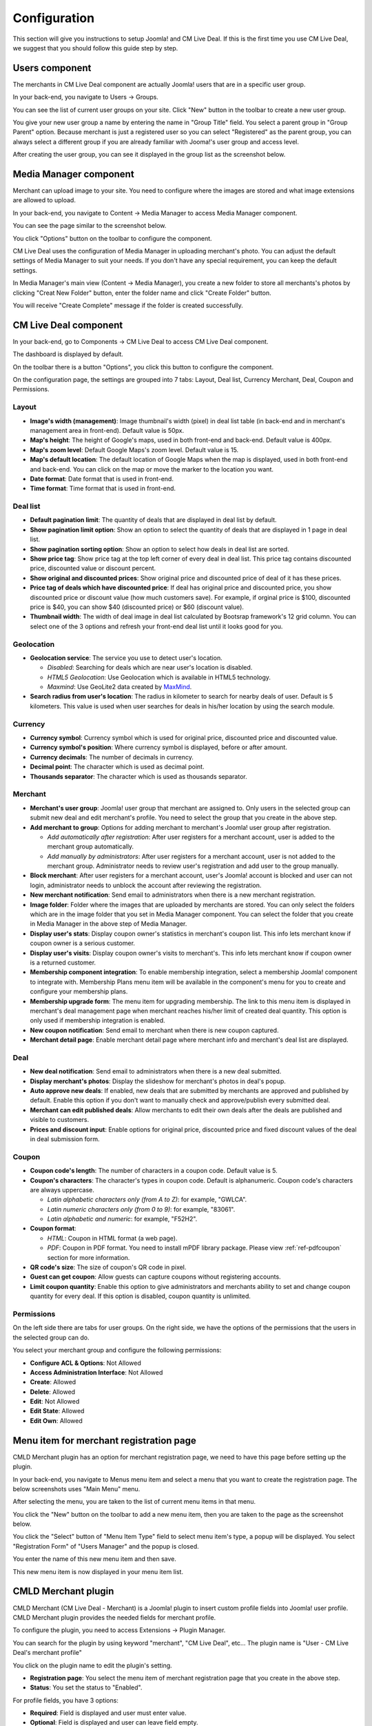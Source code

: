 .. _ref-configuration:

=============
Configuration
=============

This section will give you instructions to setup Joomla! and CM Live Deal. If this is the first time you use CM Live Deal, we suggest that you should follow this guide step by step.

.. _ref-create-merchant-group:

Users component
---------------

The merchants in CM Live Deal component are actually Joomla! users that are in a specific user group.

In your back-end, you navigate to Users -> Groups.

.. image:: ../images/com_users_group_menu.jpg

You can see the list of current user groups on your site. Click "New" button in the toolbar to create a new user group.

.. image:: ../images/com_users_group_list.jpg

You give your new user group a name by entering the name in "Group Title" field. You select a parent group in "Group Parent" option. Because merchant is just a registered user so you can select "Registered" as the parent group, you can always select a different group if you are already familiar with Jooma!'s user group and access level.

.. image:: ../images/com_users_group_new.jpg

After creating the user group, you can see it displayed in the group list as the screenshot below.

.. image:: ../images/com_users_group_list_saved.jpg

Media Manager component
-----------------------

Merchant can upload image to your site. You need to configure where the images are stored and what image extensions are allowed to upload.

In your back-end, you navigate to Content -> Media Manager to access Media Manager component.

.. image:: ../images/com_media_menu.jpg

You can see the page similar to the screenshot below.

.. image:: ../images/com_media_view.jpg

You click "Options" button on the toolbar to configure the component.

.. image:: ../images/com_media_options.jpg

CM Live Deal uses the configuration of Media Manager in uploading merchant's photo. You can adjust the default settings of Media Manager to suit your needs. If you don't have any special requirement, you can keep the default settings.

In Media Manager's main view (Content -> Media Manager), you create a new folder to store all merchants's photos by clicking "Creat New Folder" button, enter the folder name and click "Create Folder" button.

.. image:: ../images/com_media_create.jpg

You will receive "Create Complete" message if the folder is created successfully.

.. image:: ../images/com_media_success.jpg

CM Live Deal component
----------------------

In your back-end, go to Components -> CM Live Deal to access CM Live Deal component.

.. image:: ../images/com_cmlivedeal_menu.jpg

The dashboard is displayed by default.

.. image:: ../images/com_cmlivedeal_dashboard.jpg

On the toolbar there is a button "Options", you click this button to configure the component.

On the configuration page, the settings are grouped into 7 tabs: Layout, Deal list, Currency Merchant, Deal, Coupon and Permissions.

Layout
^^^^^^

.. image:: ../images/com_cmlivedeal_layout.jpg

* **Image's width (management)**: Image thumbnail's width (pixel) in deal list table (in back-end and in merchant's management area in front-end). Default value is 50px.
* **Map's height**: The height of Google's maps, used in both front-end and back-end. Default value is 400px.
* **Map's zoom level**: Default Google Maps's zoom level. Default value is 15.
* **Map's default location**: The default location of Google Maps when the map is displayed, used in both front-end and back-end. You can click on the map or move the marker to the location you want.
* **Date format**: Date format that is used in front-end.
* **Time format**: Time format that is used in front-end.

Deal list
^^^^^^^^^

.. image:: ../images/com_cmlivedeal_deal_list.jpg

* **Default pagination limit**: The quantity of deals that are displayed in deal list by default.
* **Show pagination limit option**: Show an option to select the quantity of deals that are displayed in 1 page in deal list.
* **Show pagination sorting option**: Show an option to select how deals in deal list are sorted.
* **Show price tag**: Show price tag at the top left corner of every deal in deal list. This price tag contains discounted price, discounted value or discount percent.
* **Show original and discounted prices**: Show original price and discounted price of deal of it has these prices.
* **Price tag of deals which have discounted price**: If deal has original price and discounted price, you show discounted price or discount value (how much customers save). For example, if orginal price is $100, discounted price is $40, you can show $40 (discounted price) or $60 (discount value).
* **Thumbnail width**: The width of deal image in deal list calculated by Bootsrap framework's 12 grid column. You can select one of the 3 options and refresh your front-end deal list until it looks good for you.

Geolocation
^^^^^^^^^^^

.. image:: ../images/com_cmlivedeal_geolocation.jpg

* **Geolocation service**: The service you use to detect user's location.

  * *Disabled*: Searching for deals which are near user's location is disabled.
  * *HTML5 Geolocation*: Use Geolocation which is available in HTML5 technology.
  * *Maxmind*: Use GeoLite2 data created by `MaxMind <http://www.maxmind.com>`_.

* **Search radius from user's location**: The radius in kilometer to search for nearby deals of user. Default is 5 kilometers. This value is used when user searches for deals in his/her location by using the search module.

Currency
^^^^^^^^

.. image:: ../images/com_cmlivedeal_currency.jpg

* **Currency symbol**: Currency symbol which is used for original price, discounted price and discounted value.
* **Currency symbol's position**: Where currency symbol is displayed, before or after amount.
* **Currency decimals**: The number of decimals in currency.
* **Decimal point**: The character which is used as decimal point.
* **Thousands separator**: The character which is used as thousands separator.


Merchant
^^^^^^^^

.. image:: ../images/com_cmlivedeal_merchant.jpg

* **Merchant's user group**: Joomla! user group that merchant are assigned to. Only users in the selected group can submit new deal and edit merchant's profile. You need to select the group that you create in the above step.
* **Add merchant to group**: Options for adding merchant to merchant's Joomla! user group after registration.

  * *Add automatically after registration*: After user registers for a merchant account, user is added to the merchant group automatically.
  * *Add manually by administrators*: After user registers for a merchant account, user is not added to the merchant group. Administrator needs to review user's registration and add user to the group manually.

* **Block merchant**: After user registers for a merchant account, user's Joomla! account is blocked and user can not login, administrator needs to unblock the account after reviewing the registration.
* **New merchant notification**: Send email to administrators when there is a new merchant registration.
* **Image folder**: Folder where the images that are uploaded by merchants are stored. You can only select the folders which are in the image folder that you set in Media Manager component. You can select the folder that you create in Media Manager in the above step of Media Manager.
* **Display user's stats**: Display coupon owner's statistics in merchant's coupon list. This info lets merchant know if coupon owner is a serious customer.
* **Display user's visits**: Display coupon owner's visits to merchant's. This info lets merchant know if coupon owner is a returned customer.
* **Membership component integration**: To enable membership integration, select a membership Joomla! component to integrate with. Membership Plans menu item will be available in the component's menu for you to create and configure your membership plans.
* **Membership upgrade form**: The menu item for upgrading membership. The link to this menu item is displayed in merchant's deal management page when merchant reaches his/her limit of created deal quantity. This option is only used if membership integration is enabled.
* **New coupon notification**: Send email to merchant when there is new coupon captured.
* **Merchant detail page**: Enable merchant detail page where merchant info and merchant's deal list are displayed.

Deal
^^^^

.. image:: ../images/com_cmlivedeal_deal.jpg

* **New deal notification**: Send email to administrators when there is a new deal submitted.
* **Display merchant's photos**: Display the slideshow for merchant's photos in deal's popup.
* **Auto approve new deals**: If enabled, new deals that are submitted by merchants are approved and published by default. Enable this option if you don't want to manually check and approve/publish every submitted deal.
* **Merchant can edit published deals**: Allow merchants to edit their own deals after the deals are published and visible to customers.
* **Prices and discount input**: Enable options for original price, discounted price and fixed discount values of the deal in deal submission form.

Coupon
^^^^^^

.. image:: ../images/com_cmlivedeal_coupon.jpg

* **Coupon code's length**: The number of characters in a coupon code. Default value is 5.
* **Coupon's characters**: The character's types in coupon code. Default is alphanumeric. Coupon code's characters are always uppercase.

  * *Latin alphabetic characters only (from A to Z)*: for example, "GWLCA".
  * *Latin numeric characters only (from 0 to 9)*: for example, "83061".
  * *Latin alphabetic and numeric*: for example, "F52H2".

* **Coupon format**:

  * *HTML*: Coupon in HTML format (a web page).
  * *PDF*: Coupon in PDF format. You need to install mPDF library package. Please view :ref:`ref-pdfcoupon` section for more information.

* **QR code's size**: The size of coupon's QR code in pixel.
* **Guest can get coupon**: Allow guests can capture coupons without registering accounts.
* **Limit coupon quantity**: Enable this option to give administrators and merchants ability to set and change coupon quantity for every deal. If this option is disabled, coupon quantity is unlimited.

Permissions
^^^^^^^^^^^

.. image:: ../images/com_cmlivedeal_permissions.jpg

On the left side there are tabs for user groups. On the right side, we have the options of the permissions that the users in the selected group can do.

You select your merchant group and configure the following permissions:

* **Configure ACL & Options**: Not Allowed
* **Access Administration Interface**: Not Allowed
* **Create**: Allowed
* **Delete**: Allowed
* **Edit**: Not Allowed
* **Edit State**: Allowed
* **Edit Own**: Allowed

.. _ref-merchant-registration-menu-item:

Menu item for merchant registration page
----------------------------------------

CMLD Merchant plugin has an option for merchant registration page, we need to have this page before setting up the plugin.

In your back-end, you navigate to Menus menu item and select a menu that you want to create the registration page. The below screenshots uses "Main Menu" menu.

.. image:: ../images/menu_registration_menu.jpg

After selecting the menu, you are taken to the list of current menu items in that menu.

.. image:: ../images/menu_registration_list.jpg

You click the "New" button on the toolbar to add a new menu item, then you are taken to the page as the screenshot below.

.. image:: ../images/menu_registration_create.jpg

You click the "Select" button of "Menu Item Type" field to select menu item's type, a popup will be displayed. You select "Registration Form" of "Users Manager" and the popup is closed.

.. image:: ../images/menu_registration_popup.jpg

You enter the name of this new menu item and then save.

.. image:: ../images/menu_registration_name.jpg

This new menu item is now displayed in your menu item list.

.. image:: ../images/menu_registration_list_saved.jpg

CMLD Merchant plugin
-----------------------

CMLD Merchant (CM Live Deal - Merchant) is a Joomla! plugin to insert custom profile fields into Joomla! user profile. CMLD Merchant plugin provides the needed fields for merchant profile.

To configure the plugin, you need to access Extensions -> Plugin Manager.

.. image:: ../images/plg_user_cmldmerchant_menu.jpg

You can search for the plugin by using keyword "merchant", "CM Live Deal", etc... The plugin name is "User - CM Live Deal's merchant profile"

.. image:: ../images/plg_user_cmldmerchant_list.jpg

You click on the plugin name to edit the plugin's setting.

.. image:: ../images/plg_user_cmldmerchant_form.jpg

* **Registration page**: You select the menu item of merchant registration page that you create in the above step.
* **Status**: You set the status to "Enabled".

For profile fields, you have 3 options:

* **Required**: Field is displayed and user must enter value.
* **Optional**: Field is displayed and user can leave field empty.
* **Disabled**: Field is not displayed in profile form.

After saving the plugin, you receive the message "Plugin successfully saved".

.. image:: ../images/plg_user_cmldmerchant_saved.jpg

You can visit the page for merchant registration in your front-end to check if the merchant's profile fields are displayed there. The page could look like the following screenshot.

.. image:: ../images/plg_user_cmldmerchant_frontend.jpg